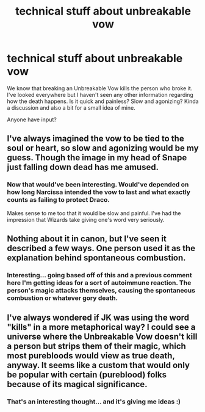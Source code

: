 #+TITLE: technical stuff about unbreakable vow

* technical stuff about unbreakable vow
:PROPERTIES:
:Author: Pearl_Dawnclaw
:Score: 3
:DateUnix: 1579232322.0
:DateShort: 2020-Jan-17
:FlairText: Discussion
:END:
We know that breaking an Unbreakable Vow kills the person who broke it. I've looked everywhere but I haven't seen any other information regarding how the death happens. Is it quick and painless? Slow and agonizing? Kinda a discussion and also a bit for a small idea of mine.

Anyone have input?


** I've always imagined the vow to be tied to the soul or heart, so slow and agonizing would be my guess. Though the image in my head of Snape just falling down dead has me amused.
:PROPERTIES:
:Author: Ash_Lestrange
:Score: 3
:DateUnix: 1579233513.0
:DateShort: 2020-Jan-17
:END:

*** Now that would've been interesting. Would've depended on how long Narcissa intended the vow to last and what exactly counts as failing to protect Draco.

Makes sense to me too that it would be slow and painful. I've had the impression that Wizards take giving one's word very seriously.
:PROPERTIES:
:Author: Pearl_Dawnclaw
:Score: 1
:DateUnix: 1579234626.0
:DateShort: 2020-Jan-17
:END:


** Nothing about it in canon, but I've seen it described a few ways. One person used it as the explanation behind spontaneous combustion.
:PROPERTIES:
:Author: Slightly_Too_Heavy
:Score: 2
:DateUnix: 1579241958.0
:DateShort: 2020-Jan-17
:END:

*** Interesting... going based off of this and a previous comment here I'm getting ideas for a sort of autoimmune reaction. The person's magic attacks themselves, causing the spontaneous combustion or whatever gory death.
:PROPERTIES:
:Author: Pearl_Dawnclaw
:Score: 1
:DateUnix: 1579405938.0
:DateShort: 2020-Jan-19
:END:


** I've always wondered if JK was using the word "kills" in a more metaphorical way? I could see a universe where the Unbreakable Vow doesn't kill a person but strips them of their magic, which most purebloods would view as true death, anyway. It seems like a custom that would only be popular with certain (pureblood) folks because of its magical significance.
:PROPERTIES:
:Author: SacrificedCynic
:Score: 2
:DateUnix: 1579296483.0
:DateShort: 2020-Jan-18
:END:

*** That's an interesting thought... and it's giving me ideas :)
:PROPERTIES:
:Author: Pearl_Dawnclaw
:Score: 1
:DateUnix: 1579405969.0
:DateShort: 2020-Jan-19
:END:
